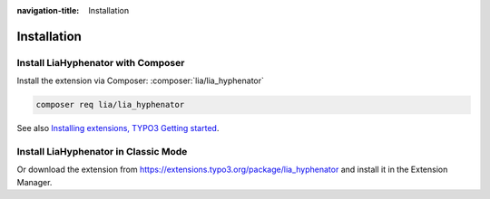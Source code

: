 :navigation-title: Installation

..  _installation:

============
Installation
============

..  _installation-composer:

Install LiaHyphenator with Composer
=======================================

Install the extension via Composer: :composer:`lia/lia_hyphenator` 

..  code-block:: bash

    composer req lia/lia_hyphenator

See also `Installing extensions, TYPO3 Getting started <https://docs.typo3.org/permalink/t3start:installing-extensions>`_.

..  _installation-classic:

Install LiaHyphenator in Classic Mode
=========================================

Or download the extension from `https://extensions.typo3.org/package/lia_hyphenator <https://extensions.typo3.org/package/lia_hyphenator>`_ and install it in
the Extension Manager.
